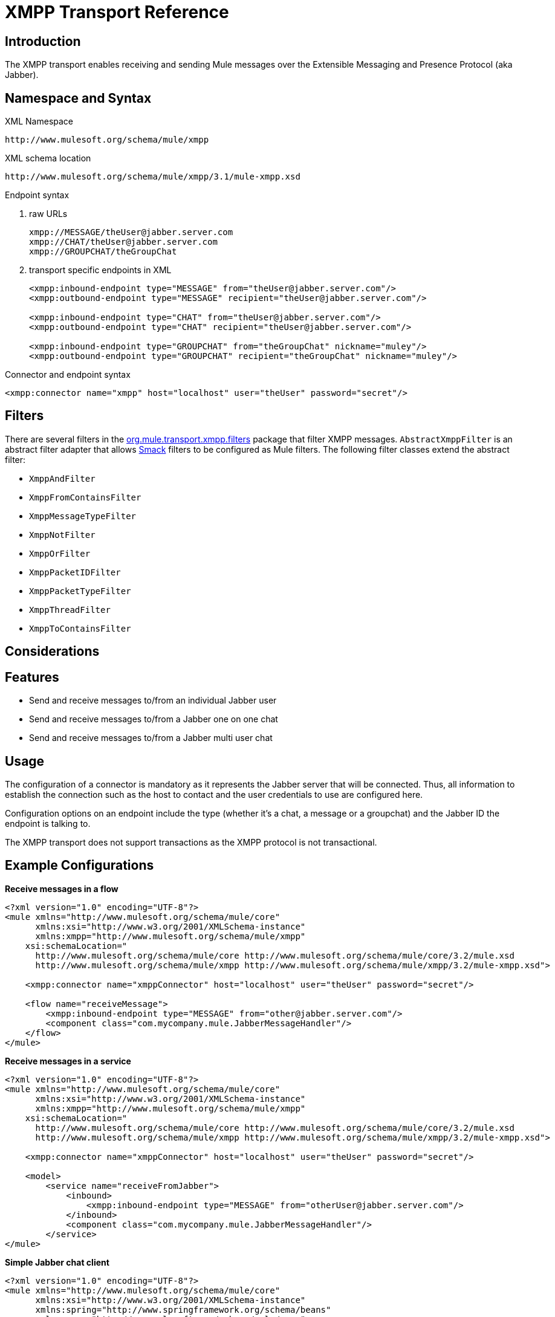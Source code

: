 = XMPP Transport Reference

== Introduction

The XMPP transport enables receiving and sending Mule messages over the Extensible Messaging and Presence Protocol (aka Jabber).

== Namespace and Syntax

XML Namespace

[source]
----
http://www.mulesoft.org/schema/mule/xmpp
----

XML schema location

[source]
----
http://www.mulesoft.org/schema/mule/xmpp/3.1/mule-xmpp.xsd
----

Endpoint syntax

. raw URLs
+

[source]
----
xmpp://MESSAGE/theUser@jabber.server.com
xmpp://CHAT/theUser@jabber.server.com
xmpp://GROUPCHAT/theGroupChat
----

. transport specific endpoints in XML
+

[source, xml]
----
<xmpp:inbound-endpoint type="MESSAGE" from="theUser@jabber.server.com"/>
<xmpp:outbound-endpoint type="MESSAGE" recipient="theUser@jabber.server.com"/>

<xmpp:inbound-endpoint type="CHAT" from="theUser@jabber.server.com"/>
<xmpp:outbound-endpoint type="CHAT" recipient="theUser@jabber.server.com"/>

<xmpp:inbound-endpoint type="GROUPCHAT" from="theGroupChat" nickname="muley"/>
<xmpp:outbound-endpoint type="GROUPCHAT" recipient="theGroupChat" nickname="muley"/>
----

Connector and endpoint syntax

[source, xml]
----
<xmpp:connector name="xmpp" host="localhost" user="theUser" password="secret"/>
----

== Filters

There are several filters in the http://www.mulesoft.org/docs/site/current/apidocs/org/mule/transport/xmpp/filters/package-summary.html[org.mule.transport.xmpp.filters] package that filter XMPP messages. `AbstractXmppFilter` is an abstract filter adapter that allows http://www.igniterealtime.org/projects/smack/index.jsp[Smack] filters to be configured as Mule filters. The following filter classes extend the abstract filter:

* `XmppAndFilter`
* `XmppFromContainsFilter`
* `XmppMessageTypeFilter`
* `XmppNotFilter`
* `XmppOrFilter`
* `XmppPacketIDFilter`
* `XmppPacketTypeFilter`
* `XmppThreadFilter`
* `XmppToContainsFilter`

== Considerations

== Features

* Send and receive messages to/from an individual Jabber user
* Send and receive messages to/from a Jabber one on one chat
* Send and receive messages to/from a Jabber multi user chat

== Usage

The configuration of a connector is mandatory as it represents the Jabber server that will be connected. Thus, all information to establish the connection such as the host to contact and the user credentials to use are configured here.

Configuration options on an endpoint include the type (whether it's a chat, a message or a groupchat) and the Jabber ID the endpoint is talking to.

The XMPP transport does not support transactions as the XMPP protocol is not transactional.

== Example Configurations

*Receive messages in a flow*

[source, xml]
----
<?xml version="1.0" encoding="UTF-8"?>
<mule xmlns="http://www.mulesoft.org/schema/mule/core"
      xmlns:xsi="http://www.w3.org/2001/XMLSchema-instance"
      xmlns:xmpp="http://www.mulesoft.org/schema/mule/xmpp"
    xsi:schemaLocation="
      http://www.mulesoft.org/schema/mule/core http://www.mulesoft.org/schema/mule/core/3.2/mule.xsd
      http://www.mulesoft.org/schema/mule/xmpp http://www.mulesoft.org/schema/mule/xmpp/3.2/mule-xmpp.xsd">

    <xmpp:connector name="xmppConnector" host="localhost" user="theUser" password="secret"/>

    <flow name="receiveMessage">
        <xmpp:inbound-endpoint type="MESSAGE" from="other@jabber.server.com"/>
        <component class="com.mycompany.mule.JabberMessageHandler"/>
    </flow>
</mule>
----

*Receive messages in a service*

[source, xml]
----
<?xml version="1.0" encoding="UTF-8"?>
<mule xmlns="http://www.mulesoft.org/schema/mule/core"
      xmlns:xsi="http://www.w3.org/2001/XMLSchema-instance"
      xmlns:xmpp="http://www.mulesoft.org/schema/mule/xmpp"
    xsi:schemaLocation="
      http://www.mulesoft.org/schema/mule/core http://www.mulesoft.org/schema/mule/core/3.2/mule.xsd
      http://www.mulesoft.org/schema/mule/xmpp http://www.mulesoft.org/schema/mule/xmpp/3.2/mule-xmpp.xsd">

    <xmpp:connector name="xmppConnector" host="localhost" user="theUser" password="secret"/>

    <model>
        <service name="receiveFromJabber">
            <inbound>
                <xmpp:inbound-endpoint type="MESSAGE" from="otherUser@jabber.server.com"/>
            </inbound>
            <component class="com.mycompany.mule.JabberMessageHandler"/>
        </service>
</mule>
----

*Simple Jabber chat client*

[source, xml]
----
<?xml version="1.0" encoding="UTF-8"?>
<mule xmlns="http://www.mulesoft.org/schema/mule/core"
      xmlns:xsi="http://www.w3.org/2001/XMLSchema-instance"
      xmlns:spring="http://www.springframework.org/schema/beans"
      xmlns:xmpp="http://www.mulesoft.org/schema/mule/xmpp"
      xmlns:stdio="http://www.mulesoft.org/schema/mule/stdio"
      xsi:schemaLocation="
        http://www.springframework.org/schema/beans http://www.springframework.org/schema/beans/spring-beans-3.0.xsd
        http://www.mulesoft.org/schema/mule/core http://www.mulesoft.org/schema/mule/core/3.2/mule.xsd
        http://www.mulesoft.org/schema/mule/xmpp http://www.mulesoft.org/schema/mule/xmpp/3.2/mule-xmpp.xsd
        http://www.mulesoft.org/schema/mule/stdio http://www.mulesoft.org/schema/mule/stdio/3.2/mule-stdio.xsd">

    <xmpp:connector name="xmppConnector" host="localhost" user="theUser" password="secret"/>

    <flow name="stdio2xmpp">
        <stdio:inbound-endpoint system="IN"/>
        <xmpp:outbound-endpoint type="CHAT" recipient="otheruser@localhost"/>
    </flow>

    <flow name="xmpp2stdio">
        <xmpp:inbound-endpoint type="CHAT" from="otheruser@localhost"/>
        <xmpp:xmpp-to-object-transformer/>
        <stdio:outbound-endpoint system="OUT"/>
    </flow>
</mule>
----

== Configuration Reference

= XMPP Transport

The XMPP transport connects Mule to an XMPP (Jabber) server.

== Connector

Connect Mule to an XMPP (Jabber) server to send or receive data via the network.

=== Attributes of <connector...>

[cols=",,,,",options="header",]
|===
|Name |Type |Required |Default |Description
|host |string |no |  |Host name or IP address of the Jabber server.
|port |port number |no |  |The port number to connect on. Default port is 5222.
|serviceName |string |no |  |The service name to use when connecting the Jabber server.
|user |string |no |  |The username used for authenitcation.
|password |string |no |  |The password for the user being authenticated.
|resource |string |no |  |The resource portion of the address, such as user@host/resource or domain/resource.
|createAccount |boolean |no |  |If true, an attempt is made to create an account using the user and password while connecting. Default is false.
|===

=== Child Elements of <connector...>

[cols=",,",options="header",]
|===
|Name |Cardinality |Description
|===

== Inbound endpoint

The endpoint on which this connector receives messages from the xmpp connection.

=== Attributes of <inbound-endpoint...>

[cols=",,,,",options="header",]
|===
|Name |Type |Required |Default |Description
|recipient |string |no |  |The Jabber ID of the intended recipient of the messages, such as ross@myco.com. For GROUPCHAT type endpoints, this is the address of the chat to join.
|from |string |no |  |The user who sent the message. Ignored in GROUPCHAT type endpoints.
|type |enumeration |no |CHAT |The type of the Jabber message to send: MESSAGE, CHAT or GROUPCHAT.
|subject |string |no |  |The subject of the message (applies to type=MESSAGE endpoints only).
|thread |string |no |  |The thread to which the message belongs.
|nickname |string |no |  |The user's nickname in a groupchat.
|===

=== Child Elements of <inbound-endpoint...>

[cols=",,",options="header",]
|===
|Name |Cardinality |Description
|===

== Outbound endpoint

The endpoint to which this connector sends messages.

=== Attributes of <outbound-endpoint...>

[cols=",,,,",options="header",]
|===
|Name |Type |Required |Default |Description
|recipient |string |no |  |The Jabber ID of the intended recipient of the messages, such as ross@myco.com. For GROUPCHAT type endpoints, this is the address of the chat to join.
|from |string |no |  |The user who sent the message. Ignored in GROUPCHAT type endpoints.
|type |enumeration |no |CHAT |The type of the Jabber message to send: MESSAGE, CHAT or GROUPCHAT.
|subject |string |no |  |The subject of the message (applies to type=MESSAGE endpoints only).
|thread |string |no |  |The thread to which the message belongs.
|nickname |string |no |  |The user's nickname in a groupchat.
|===

=== Child Elements of <outbound-endpoint...>

[cols=",,",options="header",]
|===
|Name |Cardinality |Description
|===

== Endpoint

An endpoint "template" that can be used to construct an inbound or outbound endpoint elsewhere in the configuration by referencing the endpoint name.

=== Attributes of <endpoint...>

[cols=",,,,",options="header",]
|===
|Name |Type |Required |Default |Description
|recipient |string |no |  |The Jabber ID of the intended recipient of the messages, such as ross@myco.com. For GROUPCHAT type endpoints, this is the address of the chat to join.
|from |string |no |  |The user who sent the message. Ignored in GROUPCHAT type endpoints.
|type |enumeration |no |CHAT |The type of the Jabber message to send: MESSAGE, CHAT or GROUPCHAT.
|subject |string |no |  |The subject of the message (applies to type=MESSAGE endpoints only).
|thread |string |no |  |The thread to which the message belongs.
|nickname |string |no |  |The user's nickname in a groupchat.
|===

=== Child Elements of <endpoint...>

[cols=",,",options="header",]
|===
|Name |Cardinality |Description
|===

=== Transformers

These are transformers specific to this transport. Note that these are added automatically to the Mule registry at start up. When doing automatic transformations these will be included when searching for the correct transformers.

[cols=",",options="header",]
|===
|Name |Description
|xmpp-to-object-transformer |The xmpp-to-object-transformer element configures a transformer that converts an XMPP message into an object by extracting the message payload.
|object-to-xmpp-transformer |The object-to-xmpp-transformer element configures a transformer that converts an object into an XMPP message.
|===

== Schema

* http://www.mulesoft.org/schema/mule/xmpp/3.2/mule-xmpp.xsd[XMPP Schema]
* http://www.mulesoft.org/docs/site/3.2.0/schemadocs/schemas/mule-xmpp_xsd/schema-overview.html[Schema Overview]

== Javadoc API Reference

The Javadoc for this module can be found http://www.mulesoft.org/docs/site/current/apidocs/org/mule/transport/xmpp/package-summary.html[here].

== Maven

This transport is part of the following maven module:

[source, xml]
----
<dependency>
  <groupId>org.mule.transports</groupId>
  <artifactId>mule-transport-xmpp</artifactId>
  <version>3.2.0</version>
</dependency>
----

== Extending this Module or Transport

== Best Practices

Put your login credentials in a properties file, not hard-coded in the configuration. This also allows you to use different settings between development, test and production systems.

== Notes

The current implementation of the transport is limited to one-way endpoints only. The logic that supports request-response endpoints is currently not implemented.
